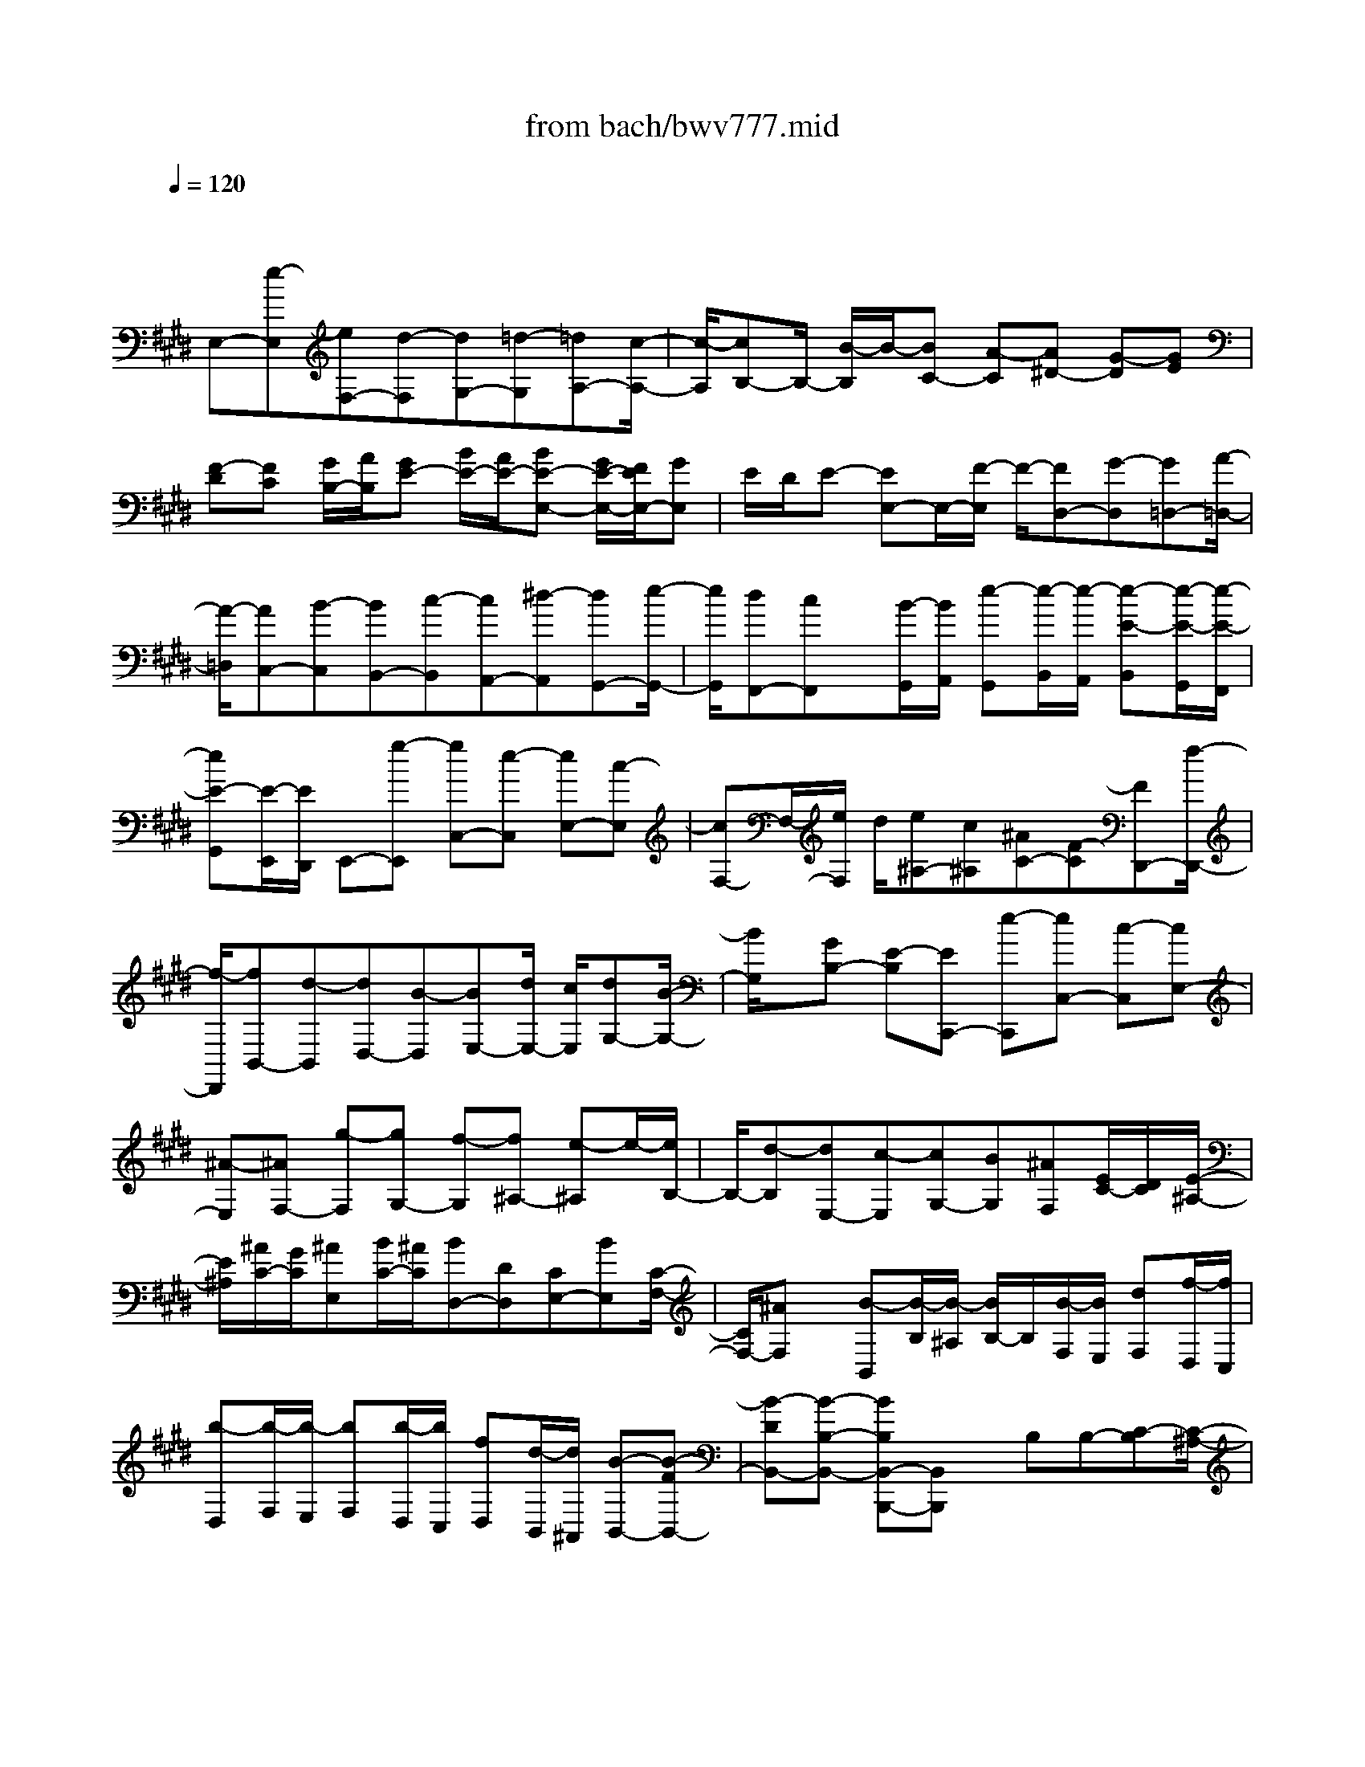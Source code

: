 X: 1
T: from bach/bwv777.mid
M: 4/4
L: 1/8
Q:1/4=120
K:E % 4 sharps
V:1
% harpsichord: John Sankey
%%MIDI program 6
%%MIDI program 6
%%MIDI program 6
%%MIDI program 6
%%MIDI program 6
%%MIDI program 6
%%MIDI program 6
%%MIDI program 6
%%MIDI program 6
%%MIDI program 6
%%MIDI program 6
%%MIDI program 6
% Track 1
x/2
E,-[e-E,][eF,-][d-F,][dG,-][=d-G,][=dA,-][c/2-A,/2-]| \
[c/2-A,/2][cB,-]B,/2- [B/2-B,/2]B/2-[BC-] [A-C][A^D-] [G-D][GE]| \
[F-D][FC] [G/2B,/2-][A/2B,/2][GE-] [B/2E/2-][A/2E/2-][BE-E,-] [G/2E/2-E,/2-][F/2E/2E,/2-][GE,]| \
E/2D/2E- [EE,-]E,/2-[F/2-E,/2] F/2-[FD,-][G-D,][G=D,-][A/2-=D,/2-]|
[A/2-=D,/2][AC,-][B-C,][BB,,-][c-B,,][cA,,-][^d-A,,][dG,,-][e/2-G,,/2-]| \
[e/2G,,/2][dF,,-][cF,,]x/2[B/2-G,,/2][B/2A,,/2] [e-G,,][e/2-B,,/2][e/2-A,,/2] [e-E-B,,][e/2-E/2-G,,/2][e/2-E/2-F,,/2]| \
[eE-G,,][E/2-E,,/2][E/2D,,/2] E,,-[g-E,,] [gC,-][e-C,] [eE,-][c-E,]| \
[cF,-]F,/2-[e/2F,/2] d/2[e^A,-][c^A,][^AC-][F-C][FD,,-][f/2-D,,/2-]|
[f/2-D,,/2][fB,,-][d-B,,][dD,-][B-D,][BE,-][d/2E,/2-] [c/2E,/2][dG,-][B/2-G,/2-]| \
[B/2G,/2]x/2[GB,-] [E-B,][EC,,-] [e-C,,][eC,-] [c-C,][cE,-]| \
[^A-E,][^AF,-] [g-F,][gG,-] [f-G,][f^A,-] [e-^A,]e/2-[e/2B,/2-]| \
B,/2-[d-B,][dE,-][c-E,][cG,-][BG,][^AF,][E/2C/2-][D/2C/2][E/2-^A,/2-]|
[E/2^A,/2][^A/2C/2-][G/2C/2][^AE,][B/2C/2-][^A/2C/2][BD,-][DD,][CE,-][BE,][C/2-F,/2-]| \
[C/2F,/2-][^AF,]x/2 [B-B,,][B/2-B,/2][B/2-^A,/2] [B/2B,/2-]B,/2[B/2-F,/2][B/2E,/2] [dF,][f/2-D,/2][f/2C,/2]| \
[b-D,][b/2-F,/2][b/2-E,/2] [bF,][b/2-D,/2][b/2C,/2] [fD,][d/2-B,,/2][d/2^A,,/2] [B-B,,-][B-FB,,-]| \
[B-DB,,-][B-B,-B,,-] [BB,B,,-B,,,-][B,,B,,,] x/2B,B,-[C-B,][C/2-^A,/2-]|
[C/2^A,/2-][D-^A,][D=A,-][E-A,][EG,-][F-G,][FF,-][G-F,][G/2-E,/2-]| \
[G/2E,/2-]E,/2-[^A/2-E,/2]^A/2- [^AD,-][BD,] [^AC,-][GC,] [F/2-D,/2][F/2E,/2][B-D,]| \
[B/2-F,/2][B/2-E,/2][B-B,-F,] [B/2-B,/2-D,/2][B/2B,/2-C,/2][B,D,] B,,/2^A,,/2B,,- [b-B,,][bC,-]| \
[^a-C,]^a/2-[^a/2D,/2-] D,/2-[=a-D,][aE,-][g-E,][gF,-][f-F,][f/2-G,/2-]|
[f/2G,/2-][e-G,][e^A,-][d-^A,][dB,][c-^A,][cG,][d/2F,/2-][e/2F,/2][d/2-B,/2-]| \
[d/2B,/2-][f/2B,/2-][e/2B,/2][fB,,-]B,,/2-[d/2B,,/2]c/2 dB/2^A/2 [BG,-][d/2G,/2-][c/2G,/2]| \
[dB,-][g/2B,/2-][=g/2B,/2] [^gD-][c/2D/2-][B/2D/2] [c=G,-][e/2=G,/2-][d/2=G,/2] [e^A,-][^a/2^A,/2-][^g/2^A,/2]| \
[^aD-][d/2D/2-][c/2D/2] [dG,-][g/2G,/2-][=g/2^G,/2] [gB,-][b/2B,/2-][^a/2B,/2] x/2[bD-][d/2D/2-]|
[=d/2^D/2][dD,-][^a/2D,/2-] [g/2D,/2][^aD-][=g/2D/2-] [=f/2D/2][=gC-][d/2C/2-] [=d/2C/2][^d=C-][=a/2-=C/2-]| \
[a/2-=C/2][a^C-][^g-C][gD-][^f-D][fG,-]G,/2- [e/2G,/2]d/2[eC-]| \
[c/2C/2-][=c/2^C/2][cB,-] [e/2B,/2-][d/2B,/2][e^A,-] [g-^A,][gB,-] [f-B,][fC-]| \
[e-C][eF,-] [d/2F,/2-][c/2F,/2][dB,-] [B/2B,/2-][^A/2B,/2]x/2[BD-][c/2D/2-][B/2D/2][c/2-=G,/2-]|
[c/2=G,/2-][e-=G,][e^G,-][d-G,][d^A,-][c-^A,][cD,-][B/2D,/2-][^A/2D,/2][B/2-G,/2-]| \
[B/2G,/2-][G/2G,/2-][=G/2^G,/2][GB,-][=A/2B,/2-][G/2B,/2][AC,-][c/2C,/2-][B/2C,/2-][cC,-]C,/2-[A/2C,/2-][G/2C,/2-]| \
[A/2-C/2-C,/2][A/2-C/2-][e/2A/2C/2-][d/2C/2-] [eC-][=G/2C/2-][=F/2C/2] [=G^A,-][^A/2^A,/2-][^G/2^A,/2] [^A=G,-][B,/2=G,/2-][^A,/2=G,/2]| \
[B,^G,-][GG,] [EC,-][CC,] [^A,D,-][=GD,] [^G3/2-G,,3/2-][G/2-D/2-G,,/2-]|
[G/2-D/2G,,/2-][G/2-B,/2-G,,/2][G/2-B,/2][G/2G,/2-G,,/2-] [G,/2G,,/2]G,^F,E-[EE,-][F-E,][F/2-D,/2-]| \
[F/2D,/2-][G-D,][G=D,-][=A-=D,]A/2- [A/2C,/2-]C,/2-[B-C,] [BB,,-][c-B,,]| \
[cA,,-][^d-A,,] [dG,,-][eG,,] [dF,,-][cF,,] [B/2-G,,/2][B/2A,,/2][e-G,,]| \
[e/2-B,,/2][e/2-A,,/2][eB,,] [B/2G,,/2][A/2F,,/2][BG,,] [G/2E,,/2][F/2D,,/2][GE,,-] [e-E,,][eF,,-]|
F,,/2-[d/2-F,,/2]d/2-[dG,,-][=d-G,,][=dA,,-][c-A,,][cB,,-][B-B,,][B/2-C,/2-]| \
[B/2C,/2-][A-C,][A^D,-][G-D,][GE,][F-D,][FC,]x/2[G/2B,,/2-][A/2B,,/2]| \
[GE,-][B/2E,/2-][A/2E,/2-] [B/2-E,/2]B/2[G/2B,/2][F/2A,/2] [GB,][E/2G,/2][D/2F,/2] [E-G,][EC-]| \
[F-C][FA,-] [A-A,][AF,-] [B-F,][B/2-A,/2][B/2G,/2] [d-A,]d/2-[d/2F,/2-]|
F,/2[f-D,][fB,,]D-[DB,-][E-B,][EG,-][G-G,][G/2-E,/2-]| \
[G/2E,/2-][A-E,][A/2-G,/2] [A/2F,/2][c-G,][cE,][e-C,][eA,,]C3/2-| \
[C/2A,/2-]A,/2-[F-A,] [FF,-][A-F,] [AD,-][B-D,] [BC-][c-C]| \
[cB,-][d-B,] [dA,-][e-A,] [eG,-][c-G,] c/2-[c/2F,/2-]F,/2-[A/2-F,/2-]|
[A/2-F,/2][AE,][f/2D,/2-] [e/2D,/2][f/2-A,/2][f/2-G,/2][f-A,][f/2-D,/2][f/2C,/2]D,G,/2F,/2G,/2-| \
G,/2-[eG,][dA,-][cA,][BB,-][AB,]x/2 [GE,-][E/2E,/2-][D/2E,/2-]| \
[EE,-][G/2E/2-E,/2-][F/2E/2E,/2] [GB,][B/2G,/2-][A/2G,/2] [BE,-][G/2B,/2-E,/2][F/2B,/2] [GG,]x/2[B/2E,/2-]| \
[A/2E,/2][BB,,][e/2G,,/2-] [d/2G,,/2][e3/2-E,,3/2-] [e-BE,,-][eGE,,-] E,,/2-[EE,,]x/2|
E,6- E,3/2
% MIDI
